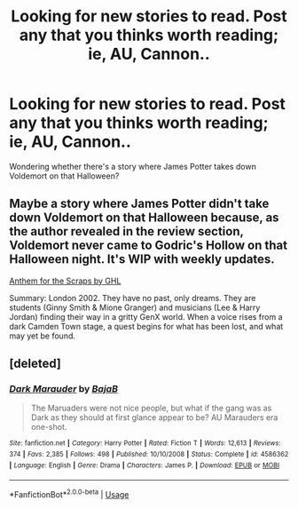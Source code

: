 #+TITLE: Looking for new stories to read. Post any that you thinks worth reading; ie, AU, Cannon..

* Looking for new stories to read. Post any that you thinks worth reading; ie, AU, Cannon..
:PROPERTIES:
:Author: kaay2
:Score: 1
:DateUnix: 1530439821.0
:DateShort: 2018-Jul-01
:FlairText: Request
:END:
Wondering whether there's a story where James Potter takes down Voldemort on that Halloween?


** Maybe a story where James Potter didn't take down Voldemort on that Halloween because, as the author revealed in the review section, Voldemort never came to Godric's Hollow on that Halloween night. It's WIP with weekly updates.

[[http://www.siye.co.uk/siye/viewstory.php?sid=130269][Anthem for the Scraps by GHL]]

Summary: London 2002. They have no past, only dreams. They are students (Ginny Smith & Mione Granger) and musicians (Lee & Harry Jordan) finding their way in a gritty GenX world. When a voice rises from a dark Camden Town stage, a quest begins for what has been lost, and what may yet be found.
:PROPERTIES:
:Score: 2
:DateUnix: 1530444541.0
:DateShort: 2018-Jul-01
:END:


** [deleted]
:PROPERTIES:
:Score: 1
:DateUnix: 1530471456.0
:DateShort: 2018-Jul-01
:END:

*** [[https://www.fanfiction.net/s/4586362/1/][*/Dark Marauder/*]] by [[https://www.fanfiction.net/u/943028/BajaB][/BajaB/]]

#+begin_quote
  The Maruaders were not nice people, but what if the gang was as Dark as they should at first glance appear to be? AU Marauders era one-shot.
#+end_quote

^{/Site/:} ^{fanfiction.net} ^{*|*} ^{/Category/:} ^{Harry} ^{Potter} ^{*|*} ^{/Rated/:} ^{Fiction} ^{T} ^{*|*} ^{/Words/:} ^{12,613} ^{*|*} ^{/Reviews/:} ^{374} ^{*|*} ^{/Favs/:} ^{2,385} ^{*|*} ^{/Follows/:} ^{498} ^{*|*} ^{/Published/:} ^{10/10/2008} ^{*|*} ^{/Status/:} ^{Complete} ^{*|*} ^{/id/:} ^{4586362} ^{*|*} ^{/Language/:} ^{English} ^{*|*} ^{/Genre/:} ^{Drama} ^{*|*} ^{/Characters/:} ^{James} ^{P.} ^{*|*} ^{/Download/:} ^{[[http://www.ff2ebook.com/old/ffn-bot/index.php?id=4586362&source=ff&filetype=epub][EPUB]]} ^{or} ^{[[http://www.ff2ebook.com/old/ffn-bot/index.php?id=4586362&source=ff&filetype=mobi][MOBI]]}

--------------

*FanfictionBot*^{2.0.0-beta} | [[https://github.com/tusing/reddit-ffn-bot/wiki/Usage][Usage]]
:PROPERTIES:
:Author: FanfictionBot
:Score: 1
:DateUnix: 1530471477.0
:DateShort: 2018-Jul-01
:END:
